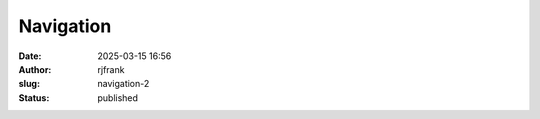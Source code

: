 Navigation
##########
:date: 2025-03-15 16:56
:author: rjfrank
:slug: navigation-2
:status: published


